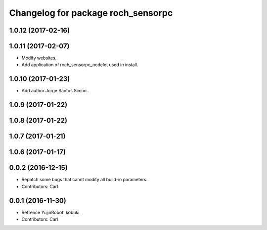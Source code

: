 ^^^^^^^^^^^^^^^^^^^^^^^^^^^^^^^^^^^^^^
Changelog for package roch_sensorpc
^^^^^^^^^^^^^^^^^^^^^^^^^^^^^^^^^^^^^^
1.0.12 (2017-02-16)
-------------------

1.0.11 (2017-02-07)
-------------------
* Modify websites.
* Add application of roch_sensorpc_nodelet used in install.

1.0.10 (2017-01-23)
-------------------
* Add author Jorge Santos Simon.

1.0.9 (2017-01-22)
-------------------

1.0.8 (2017-01-22)
-------------------

1.0.7 (2017-01-21)
-------------------

1.0.6 (2017-01-17)
-------------------

0.0.2 (2016-12-15)
-------------------
* Repatch some bugs that cannt modify all build-in parameters.
* Contributors: Carl


0.0.1 (2016-11-30)
-------------------
* Refrence YujinRobot' kobuki.
* Contributors: Carl

